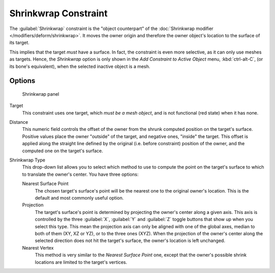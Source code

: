 
..    TODO/Review: {{review|im= examples}} .


Shrinkwrap Constraint
*********************

The :guilabel:`Shrinkwrap` constraint is the "object counterpart" of the :doc:`Shrinkwrap modifier </modifiers/deform/shrinkwrap>`. It moves the owner origin and therefore the owner object's location to the surface of its target.

This implies that the target *must* have a surface. In fact,
the constraint is even more selective, as it can only use meshes as targets. Hence,
the *Shrinkwrap* option is only shown in the *Add Constraint to Active Object* menu,
:kbd:`ctrl-alt-C`, (or its bone's equivalent),
when the selected inactive object is a mesh.


Options
=======

.. figure:: /images/25-Manual-Constraints-Relationship-ShrinkWrap.jpg
   :width: 304px
   :figwidth: 304px

   Shrinkwrap panel


Target
   This constraint uses one target, which *must be a mesh object*, and is not functional (red state) when it has none.

Distance
   This numeric field controls the offset of the owner from the shrunk computed position on the target's surface.
   Positive values place the owner "outside" of the target, and negative ones, "inside" the target.
   This offset is applied along the straight line defined by the original (i.e. before constraint) position of the owner, and the computed one on the target's surface.

Shrinkwrap Type
   This drop-down list allows you to select which method to use to compute the point on the target's surface to which to translate the owner's center. You have three options:

   Nearest Surface Point
      The chosen target's surface's point will be the nearest one to the original owner's location. This is the default and most commonly useful option.
   Projection
      The target's surface's point is determined by projecting the owner's center along a given axis.
      This axis is controlled by the three :guilabel:`X`, :guilabel:`Y` and :guilabel:`Z` toggle buttons that show up when you select this type. This mean the projection axis can only be aligned with one of the global axes, median to both of them (XY, XZ or YZ), or to the three ones (XYZ).
      When the projection of the owner's center along the selected direction does not hit the target's surface, the owner's location is left unchanged.

   Nearest Vertex
      This method is very similar to the *Nearest Surface Point* one, except that the owner's possible shrink locations are limited to the target's vertices.


